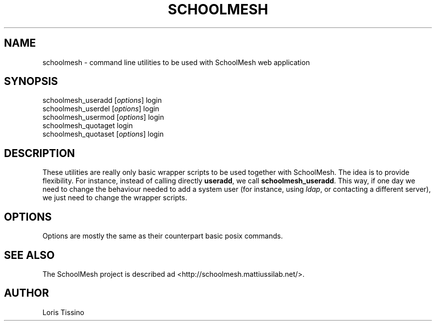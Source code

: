 .TH SCHOOLMESH 1 "August 6, 2009" "Schoolmesh utilities User Manuals"
.SH NAME
.PP
schoolmesh - command line utilities to be used with SchoolMesh web
application
.SH SYNOPSIS
.PP
schoolmesh_useradd [\f[I]options\f[]]
login
.PD 0
.P
.PD
schoolmesh_userdel [\f[I]options\f[]]
login
.PD 0
.P
.PD
schoolmesh_usermod [\f[I]options\f[]]
login
.PD 0
.P
.PD
schoolmesh_quotaget
login
.PD 0
.P
.PD
schoolmesh_quotaset [\f[I]options\f[]] login
.SH DESCRIPTION
.PP
These utilities are really only basic wrapper scripts to be used
together with SchoolMesh\. The idea is to provide flexibility\. For
instance, instead of calling directly \f[B]useradd\f[], we call
\f[B]schoolmesh_useradd\f[]\. This way, if one day we need to
change the behaviour needed to add a system user (for instance,
using \f[I]ldap\f[], or contacting a different server), we just
need to change the wrapper scripts\.
.SH OPTIONS
.PP
Options are mostly the same as their counterpart basic posix
commands\.
.SH SEE ALSO
.PP
The SchoolMesh project is described ad
<http://schoolmesh.mattiussilab.net/>\.
.SH AUTHOR
Loris Tissino
